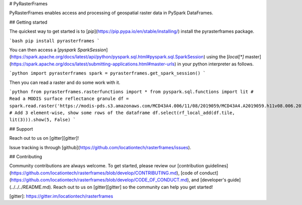 # PyRasterFrames

PyRasterFrames enables access and processing of geospatial raster data in PySpark DataFrames.

## Getting started

The quickest way to get started is to [`pip`](https://pip.pypa.io/en/stable/installing/) install the pyrasterframes package.

```bash
pip install pyrasterframes
```

You can then access a [`pyspark SparkSession`](https://spark.apache.org/docs/latest/api/python/pyspark.sql.html#pyspark.sql.SparkSession) using the [`local[*]` master](https://spark.apache.org/docs/latest/submitting-applications.html#master-urls) in your python interpreter as follows.

```python
import pyrasterframes
spark = pyrasterframes.get_spark_session()
```

Then you can read a raster and do some work with it.

```python
from pyrasterframes.rasterfunctions import *
from pyspark.sql.functions import lit
# Read a MODIS surface reflectance granule
df = spark.read.raster('https://modis-pds.s3.amazonaws.com/MCD43A4.006/11/08/2019059/MCD43A4.A2019059.h11v08.006.2019072203257_B02.TIF')
# Add 3 element-wise, show some rows of the dataframe
df.select(rf_local_add(df.tile, lit(3))).show(5, False)
```

## Support

Reach out to us on [gitter][gitter]!

Issue tracking is through [github](https://github.com/locationtech/rasterframes/issues). 

## Contributing

Community contributions are always welcome. To get started, please review our [contribution guidelines](https://github.com/locationtech/rasterframes/blob/develop/CONTRIBUTING.md), [code of conduct](https://github.com/locationtech/rasterframes/blob/develop/CODE_OF_CONDUCT.md), and [developer's guide](../../../README.md).  Reach out to us on [gitter][gitter] so the community can help you get started!



[gitter]: https://gitter.im/locationtech/rasterframes



